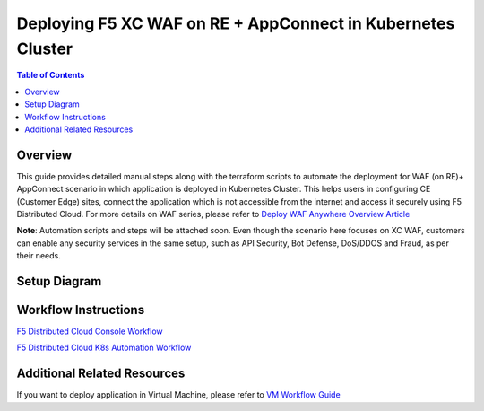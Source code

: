 Deploying F5 XC WAF on RE + AppConnect in Kubernetes Cluster
--------------

.. contents:: Table of Contents

Overview
#########
This guide provides detailed manual steps along with the terraform scripts to automate the deployment for WAF (on RE)+ AppConnect scenario in which application is deployed in Kubernetes Cluster. This helps users in configuring CE (Customer Edge) sites, connect the application which is not accessible from the internet and access it securely using F5 Distributed Cloud. For more details on WAF series, please refer to  `Deploy WAF Anywhere Overview Article <https://community.f5.com/t5/technical-articles/deploy-waap-anywhere-with-f5-distributed-cloud/ta-p/313079>`_

**Note**: Automation scripts and steps will be attached soon. Even though the scenario here focuses on XC WAF, customers can enable any security services in the same setup, such as API Security, Bot Defense, DoS/DDOS and Fraud, as per their needs.

Setup Diagram
#############

.. figure:: assets/WAAP-on-RE-AppConnect-K8s .png

Workflow Instructions
######################

`F5 Distributed Cloud Console Workflow <./k8s-manual-demo-guide.rst>`__

`F5 Distributed Cloud K8s Automation Workflow <./k8s-automation-demo-guide.rst>`__


Additional Related Resources
######################
If you want to deploy application in Virtual Machine, please refer to `VM Workflow Guide <https://github.com/f5devcentral/f5-xc-waap-terraform-examples/blob/main/workflow-guides/waf/f5-xc-waf-on-re-appconnect/vm/README.rst>`__
